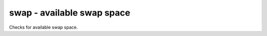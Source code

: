 swap - available swap space
^^^^^^^^^^^^^^^^^^^^^^^^^^^

Checks for available swap space.

.. confval:: percent_free

    :type: integer
    :required: true

    minimum acceptable free swap percent
